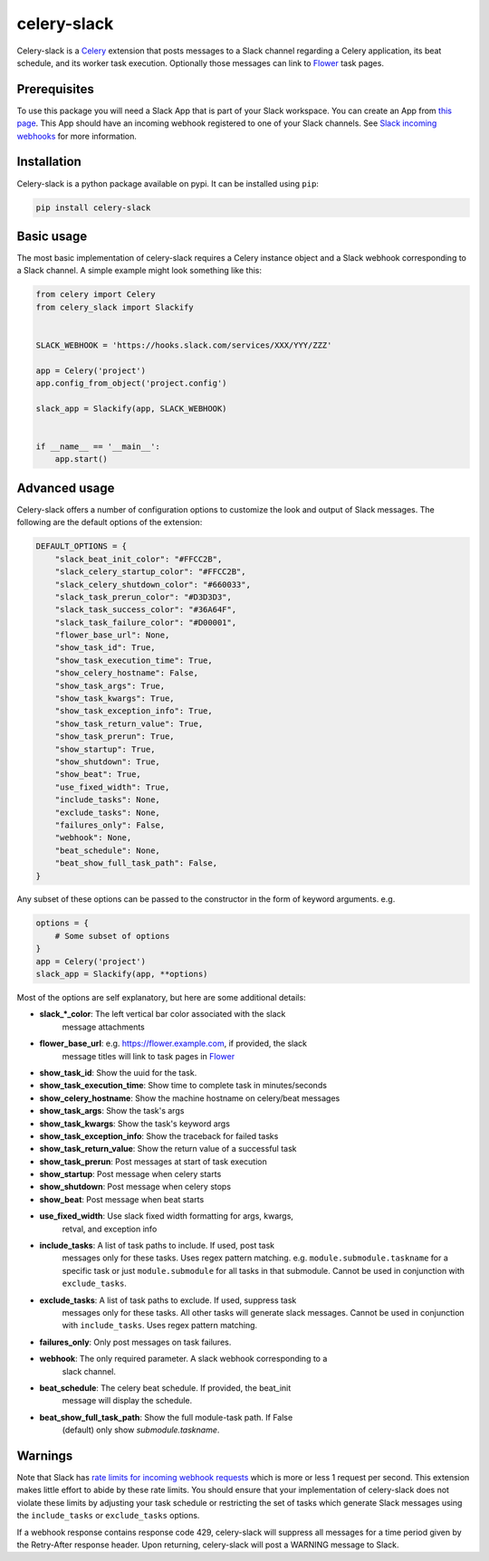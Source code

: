 celery-slack
============

|travis| |rtd| |codecov| |pypi| |pyversions|


.. |travis| image:: https://img.shields.io/travis/crflynn/celery-slack.svg
    :target: https://travis-ci.org/crflynn/celery-slack

.. |rtd| image:: https://img.shields.io/readthedocs/celery-slack.svg
    :target: http://celery-slack.readthedocs.io/en/latest/

.. |codecov| image:: https://codecov.io/gh/crflynn/celery-slack/branch/master/graphs/badge.svg
    :target: https://codecov.io/gh/crflynn/celery-slack

.. |pypi| image:: https://img.shields.io/pypi/v/celery-slack.svg
    :target: https://pypi.python.org/pypi/celery-slack

.. |pyversions| image:: https://img.shields.io/pypi/pyversions/celery-slack.svg
    :target: https://pypi.python.org/pypi/celery-slack


Celery-slack is a `Celery <http://docs.celeryproject.org/en/latest/index.html>`_
extension that posts messages to a Slack channel
regarding a Celery application, its beat schedule, and its worker task
execution. Optionally those messages can link to
`Flower <http://flower.readthedocs.io/en/latest/>`_ task pages.

.. image:: https://i.imgur.com/fDkivP8.png

Prerequisites
-------------

To use this package you will need a Slack App that is part of your
Slack workspace. You can create an App from
`this page <https://api.slack.com/apps>`_. This App should have an incoming
webhook registered to one of your Slack channels. See
`Slack incoming webhooks <https://api.slack.com/incoming-webhooks>`_ for more
information.

Installation
------------

Celery-slack is a python package available on pypi.
It can be installed using ``pip``:

.. code-block:: python

    pip install celery-slack

Basic usage
-----------

The most basic implementation of celery-slack requires a Celery instance object
and a Slack webhook corresponding to a Slack channel. A simple example might
look something like this:

.. code-block:: python

    from celery import Celery
    from celery_slack import Slackify


    SLACK_WEBHOOK = 'https://hooks.slack.com/services/XXX/YYY/ZZZ'

    app = Celery('project')
    app.config_from_object('project.config')

    slack_app = Slackify(app, SLACK_WEBHOOK)


    if __name__ == '__main__':
        app.start()


Advanced usage
--------------

Celery-slack offers a number of configuration options to customize the look
and output of Slack messages. The following are the default options of the
extension:

.. code-block:: javascript

    DEFAULT_OPTIONS = {
        "slack_beat_init_color": "#FFCC2B",
        "slack_celery_startup_color": "#FFCC2B",
        "slack_celery_shutdown_color": "#660033",
        "slack_task_prerun_color": "#D3D3D3",
        "slack_task_success_color": "#36A64F",
        "slack_task_failure_color": "#D00001",
        "flower_base_url": None,
        "show_task_id": True,
        "show_task_execution_time": True,
        "show_celery_hostname": False,
        "show_task_args": True,
        "show_task_kwargs": True,
        "show_task_exception_info": True,
        "show_task_return_value": True,
        "show_task_prerun": True,
        "show_startup": True,
        "show_shutdown": True,
        "show_beat": True,
        "use_fixed_width": True,
        "include_tasks": None,
        "exclude_tasks": None,
        "failures_only": False,
        "webhook": None,
        "beat_schedule": None,
        "beat_show_full_task_path": False,
    }


Any subset of these options can be passed to the constructor in the form
of keyword arguments. e.g.

.. code-block:: python

    options = {
        # Some subset of options
    }
    app = Celery('project')
    slack_app = Slackify(app, **options)


Most of the options are self explanatory, but here are some additional details:

* **slack_\*_color**: The left vertical bar color associated with the slack
    message attachments
* **flower_base_url**: e.g. https://flower.example.com, if provided, the slack
    message titles will link to task pages
    in `Flower <http://flower.readthedocs.io/en/latest/>`_
* **show_task_id**: Show the uuid for the task.
* **show_task_execution_time**: Show time to complete task in minutes/seconds
* **show_celery_hostname**: Show the machine hostname on celery/beat messages
* **show_task_args**: Show the task's args
* **show_task_kwargs**: Show the task's keyword args
* **show_task_exception_info**: Show the traceback for failed tasks
* **show_task_return_value**: Show the return value of a successful task
* **show_task_prerun**: Post messages at start of task execution
* **show_startup**: Post message when celery starts
* **show_shutdown**: Post message when celery stops
* **show_beat**: Post message when beat starts
* **use_fixed_width**: Use slack fixed width formatting for args, kwargs,
    retval, and exception info
* **include_tasks**: A list of task paths to include. If used, post task
    messages only for these tasks. Uses regex pattern matching.
    e.g. ``module.submodule.taskname`` for a specific task or
    just ``module.submodule`` for all tasks in that submodule. Cannot be used
    in conjunction with ``exclude_tasks``.
* **exclude_tasks**: A list of task paths to exclude. If used, suppress task
    messages only for these tasks. All other tasks will generate slack
    messages. Cannot be used in conjunction with ``include_tasks``. Uses
    regex pattern matching.
* **failures_only**: Only post messages on task failures.
* **webhook**: The only required parameter. A slack webhook corresponding to a
    slack channel.
* **beat_schedule**: The celery beat schedule. If provided, the beat_init
    message will display the schedule.
* **beat_show_full_task_path**: Show the full module-task path. If False
    (default) only show `submodule.taskname`.


Warnings
--------

Note that Slack has `rate limits for incoming webhook requests <https://api.slack.com/docs/rate-limits>`_
which is more or less 1 request per second.
This extension makes little effort to abide by these rate limits. You should
ensure that your implementation of celery-slack does not violate these limits
by adjusting your task schedule or restricting the set of tasks which generate
Slack messages using the ``include_tasks`` or ``exclude_tasks`` options.

If a webhook response contains response code 429, celery-slack will suppress
all messages for a time period given by the Retry-After response header. Upon
returning, celery-slack will post a WARNING message to Slack.


